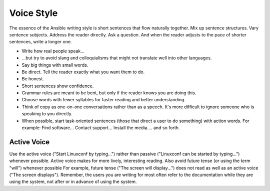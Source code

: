 
Voice Style
===========
The essence of the Ansible writing style is short sentences that flow naturally together. Mix up sentence structures. Vary sentence subjects. Address the reader directly. Ask a question. And when the reader adjusts to the pace of shorter sentences, write a longer one.

- Write how real people speak...
- ...but try to avoid slang and colloquialisms that might not translate well into other languages.
- Say big things with small words.
- Be direct. Tell the reader exactly what you want them to do.
- Be honest.
- Short sentences show confidence.
- Grammar rules are meant to be bent, but only if the reader knows you are doing this.
- Choose words with fewer syllables for faster reading and better understanding.
- Think of copy as one-on-one conversations rather than as a speech. It's more difficult to ignore someone who is speaking to you directly.
- When possible, start task-oriented sentences (those that direct a user to do something) with action words. For example: Find software... Contact support... Install the media.... and so forth.

Active Voice
------------
Use the active voice ("Start Linuxconf by typing...") rather than passive ("Linuxconf can be started by typing...") whenever possible. Active voice makes for more lively, interesting reading.
Also avoid future tense (or using the term "will") whenever possible For example, future tense ("The screen will display...") does not read as well as an active voice ("The screen displays"). Remember, the users you are writing for most often refer to the documentation while they are using the system, not after or in advance of using the system.
